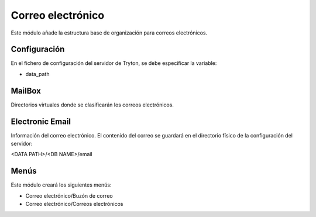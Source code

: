 ==================
Correo electrónico
==================

Este módulo añade la estructura base de organización para correos electrónicos.

Configuración
=============

En el fichero de configuración del servidor de Tryton, se debe especificar la
variable:

* data_path

MailBox
=======

Directorios virtuales donde se clasificarán los correos electrónicos.

Electronic Email
================

Información del correo electrónico. El contenido del correo se guardará en el
directorio físico de la configuración del servidor:

<DATA PATH>/<DB NAME>/email

Menús
=====

Este módulo creará los siguientes menús:

* Correo electrónico/Buzón de correo
* Correo electrónico/Correos electrónicos
